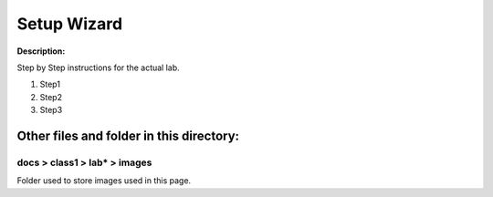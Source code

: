 Setup Wizard
==============================================================

**Description:**

Step by Step instructions for the actual lab. 

#. Step1
#. Step2
#. Step3

Other files and folder in this directory:
------------------------------------

docs > **class1** > **lab*** > **images**
~~~~~~~~~~~~~~~~~~~~~~~~~~~~~~~~~~~~~~~~~
Folder used to store images used in this page.